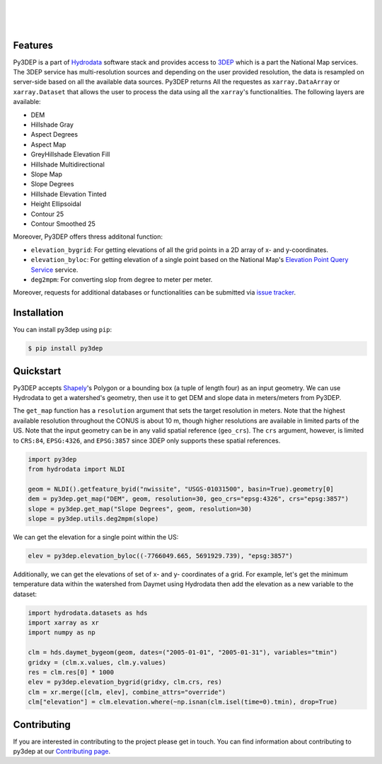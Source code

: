 .. image:: https://raw.githubusercontent.com/cheginit/hydrodata/develop/docs/_static/py3dep_logo.png
    :target: https://github.com/cheginit/py3dep
    :align: center

|

.. image:: https://img.shields.io/pypi/v/py3dep.svg
    :target: https://pypi.python.org/pypi/py3dep
    :alt: PyPi

.. image:: https://codecov.io/gh/cheginit/py3dep/branch/master/graph/badge.svg
    :target: https://codecov.io/gh/cheginit/py3dep
    :alt: CodeCov

.. image:: https://github.com/cheginit/py3dep/workflows/build/badge.svg
    :target: https://github.com/cheginit/py3dep/workflows/build
    :alt: Github Actions

.. image:: https://mybinder.org/badge_logo.svg
    :target: https://mybinder.org/v2/gh/cheginit/hydrodata/develop
    :alt: Binder

|

.. image:: https://www.codefactor.io/repository/github/cheginit/py3dep/badge
   :target: https://www.codefactor.io/repository/github/cheginit/py3dep
   :alt: CodeFactor

.. image:: https://img.shields.io/badge/code%20style-black-000000.svg
    :target: https://github.com/psf/black
    :alt: black

.. image:: https://img.shields.io/badge/pre--commit-enabled-brightgreen?logo=pre-commit&logoColor=white
    :target: https://github.com/pre-commit/pre-commit
    :alt: pre-commit

|

Features
--------

Py3DEP is a part of `Hydrodata <https://github.com/cheginit/hydrodata>`__ software stack
and provides access to `3DEP <https://www.usgs.gov/core-science-systems/ngp/3dep>`__ which is
a part the National Map services. The 3DEP service has multi-resolution sources
and depending on the user provided resolution, the data is resampled on
server-side based on all the available data sources. Py3DEP returns All the requestes
as ``xarray.DataArray`` or ``xarray.Dataset`` that allows
the user to process the data using all the ``xarray``'s functionalities.
The following layers are available:

- DEM
- Hillshade Gray
- Aspect Degrees
- Aspect Map
- GreyHillshade Elevation Fill
- Hillshade Multidirectional
- Slope Map
- Slope Degrees
- Hillshade Elevation Tinted
- Height Ellipsoidal
- Contour 25
- Contour Smoothed 25

Moreover, Py3DEP offers thress additonal function:

- ``elevation_bygrid``: For getting elevations of all the grid points in a 2D array of
  x- and y-coordinates.
- ``elevation_byloc``: For getting elevation of a single point based on the National
  Map's `Elevation Point Query Service <https://nationalmap.gov/epqs/>`__ service.
- ``deg2mpm``: For converting slop from degree to meter per meter.

Moreover, requests for additional databases or functionalities can be submitted via
`issue tracker <https://github.com/cheginit/py3dep/issues>`__.


Installation
------------

You can install py3dep using ``pip``:

.. code-block:: console

    $ pip install py3dep

Quickstart
----------

Py3DEP accepts `Shapely <https://shapely.readthedocs.io/en/latest/manual.html>`__'s
Polygon or a bounding box (a tuple of length four) as an input geometry.
We can use Hydrodata to get a watershed's geometry, then use it to get DEM and slope data
in meters/meters from Py3DEP.

The ``get_map`` function has a ``resolution`` argument that sets the target resolution
in meters. Note that the highest available resolution throughout the CONUS is about 10 m,
though higher resolutions are available in limited parts of the US. Note that the input
geometry can be in any valid spatial reference (``geo_crs``). The ``crs`` argument, however,
is limited to ``CRS:84``, ``EPSG:4326``, and ``EPSG:3857`` since 3DEP only supports these
spatial references.

.. code-block:: python

    import py3dep
    from hydrodata import NLDI

    geom = NLDI().getfeature_byid("nwissite", "USGS-01031500", basin=True).geometry[0]
    dem = py3dep.get_map("DEM", geom, resolution=30, geo_crs="epsg:4326", crs="epsg:3857")
    slope = py3dep.get_map("Slope Degrees", geom, resolution=30)
    slope = py3dep.utils.deg2mpm(slope)

.. image:: https://raw.githubusercontent.com/cheginit/hydrodata/develop/docs/_static/example_plots_py3dep.png
    :target: https://raw.githubusercontent.com/cheginit/hydrodata/develop/docs/_static/example_plots_py3dep.png
    :align: center

We can get the elevation for a single point within the US:

.. code-block:: python

    elev = py3dep.elevation_byloc((-7766049.665, 5691929.739), "epsg:3857")

Additionally, we can get the elevations of set of x- and y- coordinates of a grid. For example,
let's get the minimum temperature data within the watershed from Daymet using Hydrodata then
add the elevation as a new variable to the dataset:

.. code-block:: python

    import hydrodata.datasets as hds
    import xarray as xr
    import numpy as np

    clm = hds.daymet_bygeom(geom, dates=("2005-01-01", "2005-01-31"), variables="tmin")
    gridxy = (clm.x.values, clm.y.values)
    res = clm.res[0] * 1000
    elev = py3dep.elevation_bygrid(gridxy, clm.crs, res)
    clm = xr.merge([clm, elev], combine_attrs="override")
    clm["elevation"] = clm.elevation.where(~np.isnan(clm.isel(time=0).tmin), drop=True)


Contributing
------------

If you are interested in contributing to the project please get in touch.
You can find information about contributing to py3dep at our
`Contributing page <https://py3dep.readthedocs.io/en/latest/contributing.html>`__.


